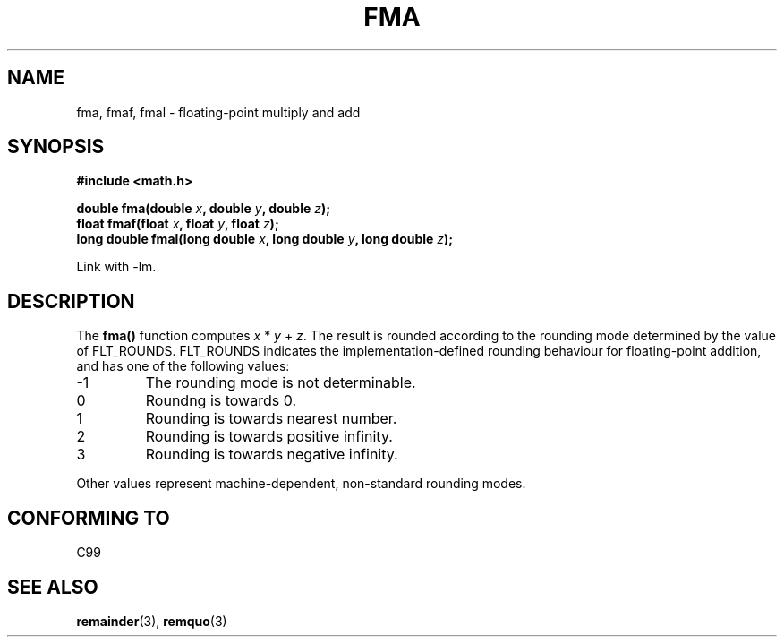 .\" Copyright 2002 Walter Harms (walter.harms@informatik.uni-oldenburg.de)
.\" Distributed under GPL, 2002-07-27 Walter Harms
.\" Modified 2004-11-15, Added further text on FLT_ROUNDS
.\" 	as suggested by AEB and Fabian Kreutz
.\"
.TH FMA 3  2002-07-27 "" "Linux Programmer's Manual"
.SH NAME
fma, fmaf, fmal \- floating-point multiply and add
.SH SYNOPSIS
.nf
.B #include <math.h>
.sp
.BI "double fma(double " x ", double " y ", double " z );
.br
.BI "float fmaf(float " x ", float " y ", float " z );
.br
.BI "long double fmal(long double " x ", long double " y ", long double " z );
.fi
.sp
Link with \-lm.
.SH DESCRIPTION
The  
.B fma() 
function computes
.IR x " * " y " + " z .
The result is rounded according to the
rounding mode determined by the value of FLT_ROUNDS.
FLT_ROUNDS indicates the implementation-defined rounding
behaviour for floating-point addition,
and has one of the following values:
.IP \-1
The rounding mode is not determinable.
.IP 0
Roundng is towards 0.
.IP 1
Rounding is towards nearest number.
.IP 2
Rounding is towards positive infinity.
.IP 3
Rounding is towards negative infinity.
.PP
Other values represent machine-dependent, non-standard rounding modes.
.SH "CONFORMING TO"
C99
.SH "SEE ALSO"
.BR remainder (3),
.BR remquo (3)

